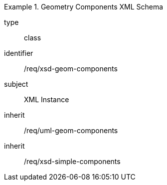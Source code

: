 [requirement,model=ogc]
.Geometry Components XML Schema
====
[%metadata]
type:: class
identifier:: /req/xsd-geom-components 
subject:: XML Instance
inherit:: /req/uml-geom-components
inherit:: /req/xsd-simple-components
====
